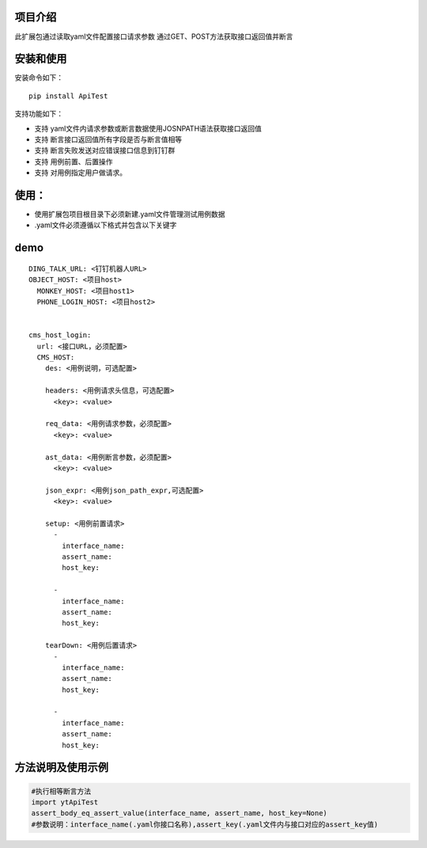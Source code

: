 项目介绍
==========================
此扩展包通过读取yaml文件配置接口请求参数
通过GET、POST方法获取接口返回值并断言

安装和使用
============

| 安装命令如下：

::

    pip install ApiTest

| 支持功能如下：

-  支持 yaml文件内请求参数或断言数据使用JOSNPATH语法获取接口返回值
-  支持 断言接口返回值所有字段是否与断言值相等
-  支持 断言失败发送对应错误接口信息到钉钉群
-  支持 用例前置、后置操作
-  支持 对用例指定用户做请求。


使用：
============

- 使用扩展包项目根目录下必须新建.yaml文件管理测试用例数据
- .yaml文件必须遵循以下格式并包含以下关键字

demo
=====

::

    DING_TALK_URL: <钉钉机器人URL>
    OBJECT_HOST: <项目host>
      MONKEY_HOST: <项目host1>
      PHONE_LOGIN_HOST: <项目host2>


    cms_host_login:
      url: <接口URL，必须配置>
      CMS_HOST:
        des: <用例说明，可选配置>

        headers: <用例请求头信息，可选配置>
          <key>: <value>

        req_data: <用例请求参数，必须配置>
          <key>: <value>

        ast_data: <用例断言参数，必须配置>
          <key>: <value>

        json_expr: <用例json_path_expr,可选配置>
          <key>: <value>

        setup: <用例前置请求>
          -
            interface_name:
            assert_name:
            host_key:

          -
            interface_name:
            assert_name:
            host_key:

        tearDown: <用例后置请求>
          -
            interface_name:
            assert_name:
            host_key:

          -
            interface_name:
            assert_name:
            host_key:





方法说明及使用示例
======================

.. code:: python

    #执行相等断言方法
    import ytApiTest
    assert_body_eq_assert_value(interface_name, assert_name, host_key=None)
    #参数说明：interface_name(.yaml你接口名称),assert_key(.yaml文件内与接口对应的assert_key值)
